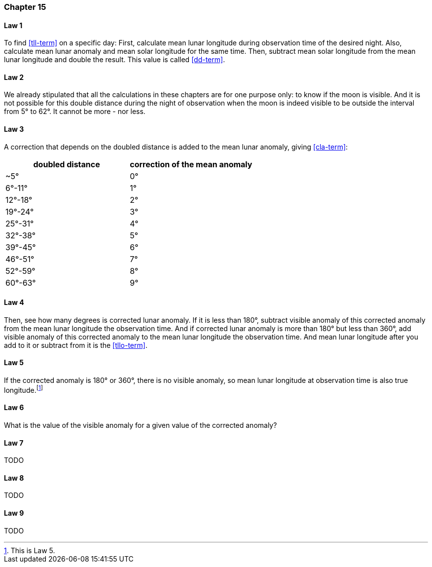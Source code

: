 [#kh-15]
=== Chapter 15

[#kh-15-1]
==== Law 1
To find <<tll-term>> on a specific day:
First, calculate mean lunar longitude during observation time of the desired night.
Also, calculate mean lunar anomaly and mean solar longitude for the same time.
Then, subtract mean solar longitude from the mean lunar longitude and double the result.
This value is called <<dd-term>>.

[#kh-15-2]
==== Law 2
We already stipulated that all the calculations in these chapters are for one purpose only:
to know if the moon is visible.
And it is not possible for this double distance during the night of observation when the moon is indeed visible to be outside the interval from 5° to 62°.
It cannot be more - nor less.

[#kh-15-3]
==== Law 3
A correction that depends on the doubled distance is added to the mean lunar anomaly, giving <<cla-term>>:

[%header,cols="1, 1"]
|===
|doubled distance
|correction of the mean anomaly

|~5°
|0°

|6°-11°
|1°

|12°-18°
|2°

|19°-24°
|3°

|25°-31°
|4°

|32°-38°
|5°

|39°-45°
|6°

|46°-51°
|7°

|52°-59°
|8°

|60°-63°
|9°
|===

[#kh-15-4]
==== Law 4
Then, see how many degrees is corrected lunar anomaly.
If it is less than 180°, subtract visible anomaly of this corrected anomaly from the mean lunar longitude the observation time.
And if corrected lunar anomaly is more than 180° but less than 360°, add visible anomaly of this corrected anomaly to the mean lunar longitude the observation time.
And mean lunar longitude after you add to it or subtract from it is the
<<tllo-term>>.

[#kh-15-5]
==== Law 5
If the corrected anomaly is 180° or 360°, there is no visible anomaly, so mean lunar longitude at observation time is also true longitude.footnote:[This is Law 5.]

[#kh-15-6]
==== Law 6
What is the value of the visible anomaly for a given value of the corrected anomaly?

[#kh-15-7]
==== Law 7
TODO

[#kh-15-8]
==== Law 8
TODO

[#kh-15-9]
==== Law 9
TODO
